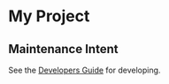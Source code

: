 * My Project

** Maintenance Intent

See the [[file:sphinx/source/dev_guide.org][Developers Guide]] for developing.
